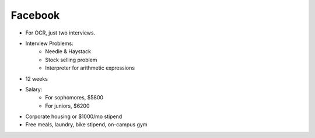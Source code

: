 
================================================================================
Facebook
================================================================================

- For OCR, just two interviews.
- Interview Problems:
    - Needle & Haystack
    - Stock selling problem
    - Interpreter for arithmetic expressions
- 12 weeks
- Salary:
    - For sophomores, $5800
    - For juniors, $6200
- Corporate housing or $1000/mo stipend
- Free meals, laundry, bike stipend, on-campus gym
